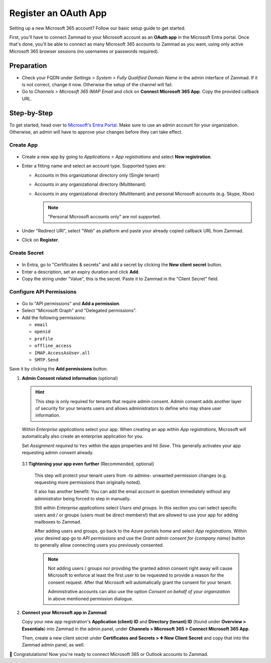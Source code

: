 Register an OAuth App
=====================

Setting up a new Microsoft 365 account? Follow our basic setup guide to get
started.

First, you'll have to connect Zammad to your Microsoft account as an
**OAuth app** in the Microsoft Entra portal.
Once that's done, you'll be able to connect as many Microsoft 365 accounts to
Zammad as you want, using only active Microsoft 365 browser sessions
(no usernames or passwords required).

.. _register_ms_app_stepbystep:

Preparation
-----------

- Check your FQDN under *Settings > System > Fully Qualified Domain Name* in the
  admin interface of Zammad. If it is not correct, change it now. Otherwise the
  setup of the channel will fail.
- Go to *Channels > Microsoft 365 IMAP Email* and click on
  **Connect Microsoft 365 App**. Copy the provided callback URL.

Step-by-Step
------------

To get started, head over to
`Microsoft's Entra Portal <https://entra.microsoft.com>`_. Make sure to use an
admin account for your organization. Otherwise, an admin will have to approve
your changes before they can take effect.

Create App
^^^^^^^^^^

.. figure:: /images/channels/microsoft365/accounts/register-app/register-app.png
  :align: center
  :alt: Screenshot shows Entra admin center with application registration screen.

- Create a new app by going to *Applications > App registrations* and select
  **New registration**.
- Enter a fitting name and select an account type. Supported types are:

  * Accounts in this organizational directory only (Single tenant)
  * Accounts in any organizational directory (Multitenant)
  * Accounts in any organizational directory (Multitenant) and personal Microsoft accounts (e.g. Skype, Xbox)

    .. note::
       "Personal Microsoft accounts only" are not supported.

- Under "Redirect URI", select "Web" as platform and paste your already copied
  callback URL from Zammad.
- Click on **Register**.

Create Secret
^^^^^^^^^^^^^

.. figure:: /images/channels/microsoft365-graph/secret.png
  :align: center
  :alt: Screenshot shows Entra admin center with client secret screen.

- In Entra, go to "Certificates & secrets" and add a secret by clicking the
  **New client secret** button.
- Enter a description, set an expiry duration and click **Add**.
- Copy the string under "Value", this is the secret. Paste it to Zammad
  in the "Client Secret" field.

Configure API Permissions
^^^^^^^^^^^^^^^^^^^^^^^^^

.. figure:: /images/channels/microsoft365/accounts/register-app/api-permissions.png
  :align: center
  :alt: Screenshot shows Entra admin center with api permission screen.

- Go to "API permissions" and **Add a permission**.
- Select "Microsoft Graph" and "Delegated permissions".
- Add the following permissions:

  - ``email``
  - ``openid``
  - ``profile``
  - ``offline_access``
  - ``IMAP.AccessAsUser.all``
  - ``SMTP.Send``

Save it by clicking the **Add permissions** button.

1. **Admin Consent related information** (optional)

   .. hint::

      This step is only required for tenants that require admin consent.
      Admin consent adds another layer of security for your tenants users
      and allows administrators to define who may share user information.

   Within *Enterprise applications* select your app. When creating an app within
   *App registrations*, Microsoft will automatically also create an enterprise
   application for you.

   Set *Assignment required* to ``Yes`` within the apps properties and hit
   *Save*. This generally activates your app requesting admin consent already.

   .. figure:: /images/channels/microsoft365/accounts/register-app/03_1-optional-configure-admin-consent.gif
      :alt: Screencast showing how to enable assignment requirement
      :align: center

   3.1 **Tightening your app even further** (Recommended, optional)

      This step will protect your tenant users from -to admins- unwanted
      permission changes (e.g. requesting more permissions than originally
      noted).

      It also has another benefit: You can add the email account in question
      immediately without any administrator being forced to step in
      manually.

      Still within *Enterprise applications* select *Users and groups*.
      In this section you can select specific users and / or groups
      (users must be direct members!) that are allowed to use your app for
      adding mailboxes to Zammad.

      After adding users and groups, go back to the Azure portals home and
      select *App registrations*. Within your desired app go to
      *API permissions* and use the *Grant admin consent for {company name}*
      button to generally allow connecting users you previously consented.

      .. note::

         Not adding users / groups nor providing the granted admin consent
         right away will cause Microsoft to enforce at least the first user
         to be requested to provide a reason for the consent request. After that
         Microsoft will automatically grant the consent for your tenant.

         Administrative accounts can also use the option
         *Consent on behalf of your organization* in above mentioned permission
         dialogue.

2. **Connect your Microsoft app in Zammad**

   Copy your new app registration's **Application (client) ID** and
   **Directory (tenant) ID** (found under **Overview > Essentials**)
   into Zammad in the admin panel,
   under **Channels > Microsoft 365 > Connect Microsoft 365 App**.

   Then, create a new client secret
   under **Certificates and Secrets > ➕ New Client Secret**
   and copy that into the Zammad admin panel, as well.


🍾 Congratulations! Now you're ready to connect Microsoft 365 or Outlook
accounts to Zammad.

